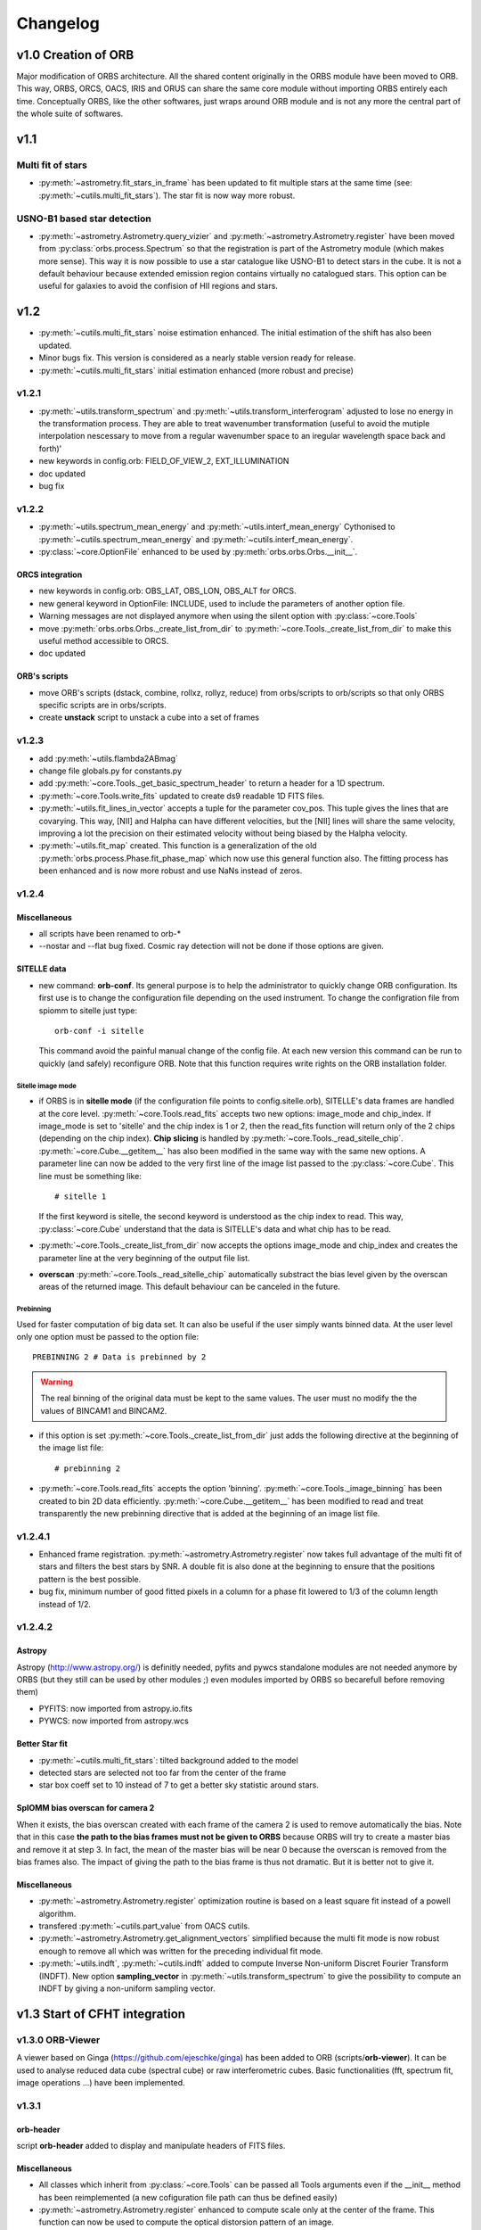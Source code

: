 Changelog
#########

	
v1.0 Creation of ORB
********************

Major modification of ORBS architecture. All the shared content
originally in the ORBS module have been moved to ORB. This way, ORBS,
ORCS, OACS, IRIS and ORUS can share the same core module without
importing ORBS entirely each time. Conceptually ORBS, like the other
softwares, just wraps around ORB module and is not any more the
central part of the whole suite of softwares.

v1.1
****

Multi fit of stars
==================

* :py:meth:`~astrometry.fit_stars_in_frame` has been updated to fit
  multiple stars at the same time (see:
  :py:meth:`~cutils.multi_fit_stars`). The star fit is now way more
  robust.

USNO-B1 based star detection
============================

* :py:meth:`~astrometry.Astrometry.query_vizier` and
  :py:meth:`~astrometry.Astrometry.register` have been moved from
  :py:class:`orbs.process.Spectrum` so that the registration is part of
  the Astrometry module (which makes more sense). This way it is now
  possible to use a star catalogue like USNO-B1 to detect stars in the
  cube. It is not a default behaviour because extended emission region
  contains virtually no catalogued stars. This option can be useful for
  galaxies to avoid the confision of HII regions and stars.

v1.2
****

* :py:meth:`~cutils.multi_fit_stars` noise estimation
  enhanced. The initial estimation of the shift has also been updated.

* Minor bugs fix. This version is considered as a nearly stable
  version ready for release.

* :py:meth:`~cutils.multi_fit_stars` initial estimation enhanced (more
  robust and precise)
    
v1.2.1
======

* :py:meth:`~utils.transform_spectrum` and
  :py:meth:`~utils.transform_interferogram` adjusted to lose no energy
  in the transformation process.  They are able to treat wavenumber
  transformation (useful to avoid the mutiple interpolation nescessary
  to move from a regular wavenumber space to an iregular wavelength
  space back and forth)'
    
* new keywords in config.orb: FIELD_OF_VIEW_2, EXT_ILLUMINATION
    
* doc updated
    
* bug fix

v1.2.2
======

* :py:meth:`~utils.spectrum_mean_energy` and
  :py:meth:`~utils.interf_mean_energy` Cythonised to
  :py:meth:`~cutils.spectrum_mean_energy` and
  :py:meth:`~cutils.interf_mean_energy`.

* :py:class:`~core.OptionFile` enhanced to be used by
  :py:meth:`orbs.orbs.Orbs.__init__`.

ORCS integration
----------------

* new keywords in config.orb: OBS_LAT, OBS_LON, OBS_ALT for ORCS.

* new general keyword in OptionFile: INCLUDE, used to include the
  parameters of another option file.

* Warning messages are not displayed anymore when using the silent
  option with :py:class:`~core.Tools`

* move :py:meth:`orbs.orbs.Orbs._create_list_from_dir` to
  :py:meth:`~core.Tools._create_list_from_dir` to make this useful
  method accessible to ORCS.

* doc updated


ORB's scripts
-------------

* move ORB's scripts (dstack, combine, rollxz, rollyz, reduce) from
  orbs/scripts to orb/scripts so that only ORBS specific scripts are
  in orbs/scripts.

* create **unstack** script to unstack a cube into a set of frames

v1.2.3
======

* add :py:meth:`~utils.flambda2ABmag`

* change file globals.py for constants.py

* add :py:meth:`~core.Tools._get_basic_spectrum_header` to return a
  header for a 1D spectrum.

* :py:meth:`~core.Tools.write_fits` updated to create ds9 readable 1D
  FITS files.

* :py:meth:`~utils.fit_lines_in_vector` accepts a tuple for the
  parameter cov_pos. This tuple gives the lines that are
  covarying. This way, [NII] and Halpha can have different velocities,
  but the [NII] lines will share the same velocity, improving a lot
  the precision on their estimated velocity without being biased by
  the Halpha velocity.

* :py:meth:`~utils.fit_map` created. This function is a generalization
  of the old :py:meth:`orbs.process.Phase.fit_phase_map` which now use
  this general function also. The fitting process has been enhanced
  and is now more robust and use NaNs instead of zeros.

v1.2.4
======

Miscellaneous
-------------

* all scripts have been renamed to orb-*

* --nostar and --flat bug fixed. Cosmic ray detection will not be done
  if those options are given.

SITELLE data
------------

* new command: **orb-conf**. Its general purpose is to help the
  administrator to quickly change ORB configuration. Its first use is
  to change the configuration file depending on the used
  instrument. To change the configration file from spiomm to sitelle
  just type::

    orb-conf -i sitelle

  This command avoid the painful manual change of the config file. At
  each new version this command can be run to quickly (and safely)
  reconfigure ORB. Note that this function requires write rights on
  the ORB installation folder.

Sitelle image mode
~~~~~~~~~~~~~~~~~~

* if ORBS is in **sitelle mode** (if the configuration file points to
  config.sitelle.orb), SITELLE's data frames are handled at the core
  level. :py:meth:`~core.Tools.read_fits` accepts two new options:
  image_mode and chip_index. If image_mode is set to 'sitelle' and the
  chip index is 1 or 2, then the read_fits function will return only
  of the 2 chips (depending on the chip index). **Chip slicing** is
  handled by
  :py:meth:`~core.Tools._read_sitelle_chip`. :py:meth:`~core.Cube.__getitem__`
  has also been modified in the same way with the same new options. A
  parameter line can now be added to the very first line of the image
  list passed to the :py:class:`~core.Cube`. This line must be
  something like::
    
    # sitelle 1

  If the first keyword is sitelle, the second keyword is understood as
  the chip index to read. This way, :py:class:`~core.Cube` understand
  that the data is SITELLE's data and what chip has to be read.

* :py:meth:`~core.Tools._create_list_from_dir` now accepts the options
  image_mode and chip_index and creates the parameter line at the very
  beginning of the output file list.

* **overscan** :py:meth:`~core.Tools._read_sitelle_chip` automatically
  substract the bias level given by the overscan areas of the returned
  image. This default behaviour can be canceled in the future.

Prebinning
~~~~~~~~~~

Used for faster computation of big data set. It
can also be useful if the user simply wants binned data. At the user
level only one option must be passed to the option file::

  PREBINNING 2 # Data is prebinned by 2

.. warning:: The real binning of the original data must be kept to the
   same values. The user must no modify the the values of BINCAM1 and
   BINCAM2.

* if this option is set :py:meth:`~core.Tools._create_list_from_dir`
  just adds the following directive at the beginning of the image list
  file::

    # prebinning 2

* :py:meth:`~core.Tools.read_fits` accepts the option
  'binning'. :py:meth:`~core.Tools._image_binning` has been created to
  bin 2D data efficiently. :py:meth:`~core.Cube.__getitem__` has been
  modified to read and treat transparently the new prebinning
  directive that is added at the beginning of an image list file.


v1.2.4.1
========

* Enhanced frame
  registration. :py:meth:`~astrometry.Astrometry.register` now takes
  full advantage of the multi fit of stars and filters the best stars
  by SNR. A double fit is also done at the beginning to ensure that
  the positions pattern is the best possible.

* bug fix, minimum number of good fitted pixels in a column for a
  phase fit lowered to 1/3 of the column length instead of 1/2.

v1.2.4.2
========

Astropy
-------

Astropy (http://www.astropy.org/) is definitly needed, pyfits and
pywcs standalone modules are not needed anymore by ORBS (but they
still can be used by other modules ;) even modules imported by ORBS so
becarefull before removing them)

* PYFITS: now imported from astropy.io.fits
* PYWCS: now imported from astropy.wcs


Better Star fit
---------------

* :py:meth:`~cutils.multi_fit_stars`: tilted background added to the model

* detected stars are selected not too far from the center of the
  frame

* star box coeff set to 10 instead of 7 to get a better sky statistic
  around stars.


SpIOMM bias overscan for camera 2
---------------------------------

When it exists, the bias overscan created with each frame of the
camera 2 is used to remove automatically the bias. Note that in this
case **the path to the bias frames must not be given to ORBS** because
ORBS will try to create a master bias and remove it at step 3. In
fact, the mean of the master bias will be near 0 because the overscan
is removed from the bias frames also. The impact of giving the path to
the bias frame is thus not dramatic. But it is better not to give it.

Miscellaneous
-------------
* :py:meth:`~astrometry.Astrometry.register` optimization routine is
  based on a least square fit instead of a powell algorithm.

* transfered :py:meth:`~cutils.part_value` from OACS cutils.

* :py:meth:`~astrometry.Astrometry.get_alignment_vectors` simplified
  because the multi fit mode is now robust enough to remove all which
  was written for the preceding individual fit mode.

* :py:meth:`~utils.indft`, :py:meth:`~cutils.indft` added to compute
  Inverse Non-uniform Discret Fourier Transform (INDFT). New option
  **sampling_vector** in :py:meth:`~utils.transform_spectrum` to give
  the possibility to compute an INDFT by giving a non-uniform sampling
  vector.

v1.3 Start of CFHT integration
******************************

v1.3.0 ORB-Viewer
=================

A viewer based on Ginga (https://github.com/ejeschke/ginga) has been
added to ORB (scripts/**orb-viewer**). It can be used to analyse
reduced data cube (spectral cube) or raw interferometric cubes. Basic
functionalities (fft, spectrum fit, image operations ...)  have been
implemented.

v1.3.1
======

orb-header
----------

script **orb-header** added to display and manipulate headers of FITS
files.


Miscellaneous
-------------

* All classes which inherit from :py:class:`~core.Tools` can be passed
  all Tools arguments even if the __init__ method has been
  reimplemented (a new cofiguration file path can thus be defined
  easily)

* :py:meth:`~astrometry.Astrometry.register` enhanced to compute scale
  only at the center of the frame. This function can now be used to
  compute the optical distorsion pattern of an image.

* :py:meth:`~astrometry.fit_star`: 'saturation' option added to avoid
  saturated pixels during a the fit of a star. Allows for saturated
  star reconstruction of the real flux.


* :py:meth:`~utils.compute_line_fwhm`,
  py:meth:`~utils.compute_line_shift`
  py:meth:`~utils.compute_radial_velocity` transfered from ORCS to
  ORB.


* script **orb-dstack** can be given a directory instead of a file
  list. It is now able to filter SITELLE files to get only the
  'object', 'dark' or 'flat' type files.

v1.3.2
======

* :py:meth:`~core.Tools._read_sitelle_chip` : bias is now computed on
  half of the overscan part, because the pixel on the very border of
  the overscan have a bad value.

* order 0: all functions in :py:mod:`~utils` which need the order
  parameter have been modified to accept order 0 only when possible
  (e.g. :py:meth:`~utils.transform_interferogram` cannot give an
  output in nm at order 0). If the order 0 is not possible, those
  functions raise an Exception.

* :py:meth:`~cutils.map_me` added to map the modulation efficiency on
  a laser frame.

* :py:meth:`~astrometry.aperture_photometry` has been made more robust
  to NaNs

* config files updated for SpIOMM and SITELLE.

scripts
-------

* **orb-aligner**: graphical inteface created to help in
  manually align images if needed.

* **orb-bin**: script made to bin images.

* **orb-header** changed a lot to manage list of files and output list
  of keyword values.

* **orb-viewer** updated to manage SITELLE's files better

v1.3.3
======

Alignement
----------

The alignment procedure has been completely changed and is now more
than ten times faster. Two steps only are required: One brute force
step (:py:meth:`astrometry.Astrometry.brute_force`) based on fast
photometry and a fine fit step to get all alignment parameters.

:py:class:`astrometry.Aligner` has been created which manage the
alignment procedure.


SIP/Distorsion
--------------

Computation of the SIP (Simple Imaging Polynomial) distorsion
correction has been implemented in
:py:meth:`astrometry.Astrometry.register`. All the geometrical
transformation functions in :py:mod:`utils` and the multi star
fitting procedure :py:meth:`astrometry.fit_stars_in_frame` have been
updated.


HDF5
----

:py:class:`astrometry.StarsParams` saves its data in HDF5 format to
provide an easier and more robust way of accessing and viewing the
parameters. The module h5py is now required to use ORB.


v1.3.4.0
========

Binning detection
-----------------

* keywords **CAM1_DETECTOR_SIZE_X**, **CAM1_DETECTOR_SIZE_Y**,
  **CAM2_DETECTOR_SIZE_X**, **CAM2_DETECTOR_SIZE_Y** added to the
  configuration file to help automatic detection of the image
  binning.

* :py:meth:`~utils.compute_binning` added to compute image binning.



v1.3.4.1
========


Doc update
----------


Miscellaneous
-------------

* :py:meth:`~utils.optimize_phase` added to optimize a linear phase
  vector based on the minimization of the imaginary part. Can be used
  to get the phase of a laser spectrum (with no continuum emission).



v1.4 The HDF5 miracle
*********************

All ORBS internal cubes used for computation have been passed to an
HDF5 format which makes data loading incredibly faster. If those
changes have small effects on small data cubes like SpIOMM data, it
changes a lot the computation time on SITELLE's data cubes (passing
from ~10 hours to 6.5 hours on a 16 procs machine).

The HDF5 format is also very useful to display large data cubes with
**orb-viewer** without loading the full cube in memory.


v1.4.0
======

* :py:class:`~core.HDFCube` created. It inherits of
  :py:class:`~core.Cube` but it is built over an HDF5 cube. An HDF5
  cube is similar to a frame-divided cube but all the frames are
  merged in one HDF5 file. Only some specific methods (especially the
  __getitem__ special method) had to be rewritten.

* :py:class:`~core.OutHDFCube` created. The classes
  :py:class:`~core.HDFCube` and :py:class:`~core.Cube` have been built
  to read data but not to write it.  :py:class:`~core.OutHDFCube` has
  been designed to write an HDF5 cube containing the transformed data.

* :py:meth:`~core.Cube.export` modified to export any cube (e.g. a
  frame divided FITS cube) in HDF5 format.

* script **orb-dstack** can also export a cube in hdf5 format.

Visual module
-------------

New module created :py:mod:`orb.visual` aimed to contain basic visual
classes to construct viewer in other ORB softwares like ORBS, IRIS,
ORCS...

* :py:class:`orb.visual.BaseViewer`, :py:class:`orb.visual.PopupWindow`,
  :py:class:`orb.visual.HeaderWindow`, :py:class:`orb.visual.ZPlotWindow`
  created to display FITS/HDF5 cubes.

Orb-viewer
----------

The basic viewer **orb-viewer** has been completly rewritten. It has
less functionnality than the previous one, but it is nearly bug-free
and much better coded. Its frame will serve as a basic frame for more
specialized viewer (e.g. **iris-viewer** of IRIS and other to come for
ORCS).


Data module
-----------

Module :py:mod:`~data` used to propagate uncertainty when doing
operations on 1D or 2D data. Useful for IRIS and OACS.

* :py:class:`~data.Data1D`, :py:class:`~data.Data2D`,
  :py:class:`~data.Data` and some convenience functions created.

Miscellaneous
-------------

:py:meth:`orb.astrometry.StarsParams.load_stars_parameters` and
:py:meth:`orb.astrometry.StarsParams.save_stars_parameters` changed to
output the parameters in HDF5 format. saving and loading is much
more efficient.
